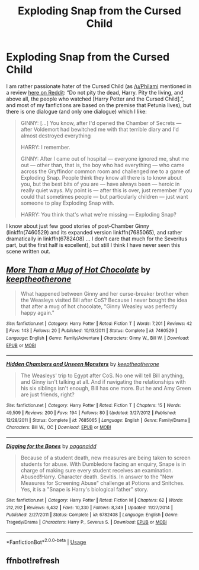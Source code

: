 #+TITLE: Exploding Snap from the Cursed Child

* Exploding Snap from the Cursed Child
:PROPERTIES:
:Author: ceplma
:Score: 7
:DateUnix: 1582099548.0
:DateShort: 2020-Feb-19
:FlairText: Prompt
:END:
I am rather passionate hater of the Cursed Child (as [[/u/Philami]] mentioned in a review [[https://is.gd/f9VMaC][here on Reddit]]: “Do not pity the dead, Harry. Pity the living, and above all, the people who watched [Harry Potter and the Cursed Child].”, and most of my fanfictions are based on the premise that Petunia lives), but there is one dialogue (and only one dialogue) which I like:

#+begin_quote
  GINNY: [...] You know, after I'd opened the Chamber of Secrets --- after Voldemort had bewitched me with that terrible diary and I'd almost destroyed everything

  HARRY: I remember.

  GINNY: After I came out of hospital --- everyone ignored me, shut me out --- other than, that is, the boy who had everything --- who came across the Gryffindor common room and challenged me to a game of Exploding Snap. People think they know all there is to know about you, but the best bits of you are --- have always been --- heroic in really quiet ways. My point is --- after this is over, just remember if you could that sometimes people --- but particularly children --- just want someone to play Exploding Snap with.

  HARRY: You think that's what we're missing --- Exploding Snap?
#+end_quote

I know about just few good stories of post-Chamber Ginny (linkffn(7460529) and its expanded version linkffn(7685065), and rather dramatically in linkffn(6782408) ... I don't care that much for the Severitus part, but the first half is excellent), but still I think I have never seen this scene written out.


** [[https://www.fanfiction.net/s/7460529/1/][*/More Than a Mug of Hot Chocolate/*]] by [[https://www.fanfiction.net/u/2832915/keeptheotherone][/keeptheotherone/]]

#+begin_quote
  What happened between Ginny and her curse-breaker brother when the Weasleys visited Bill after CoS? Because I never bought the idea that after a mug of hot chocolate, "Ginny Weasley was perfectly happy again."
#+end_quote

^{/Site/:} ^{fanfiction.net} ^{*|*} ^{/Category/:} ^{Harry} ^{Potter} ^{*|*} ^{/Rated/:} ^{Fiction} ^{T} ^{*|*} ^{/Words/:} ^{7,201} ^{*|*} ^{/Reviews/:} ^{42} ^{*|*} ^{/Favs/:} ^{143} ^{*|*} ^{/Follows/:} ^{20} ^{*|*} ^{/Published/:} ^{10/13/2011} ^{*|*} ^{/Status/:} ^{Complete} ^{*|*} ^{/id/:} ^{7460529} ^{*|*} ^{/Language/:} ^{English} ^{*|*} ^{/Genre/:} ^{Family/Adventure} ^{*|*} ^{/Characters/:} ^{Ginny} ^{W.,} ^{Bill} ^{W.} ^{*|*} ^{/Download/:} ^{[[http://www.ff2ebook.com/old/ffn-bot/index.php?id=7460529&source=ff&filetype=epub][EPUB]]} ^{or} ^{[[http://www.ff2ebook.com/old/ffn-bot/index.php?id=7460529&source=ff&filetype=mobi][MOBI]]}

--------------

[[https://www.fanfiction.net/s/7685065/1/][*/Hidden Chambers and Unseen Monsters/*]] by [[https://www.fanfiction.net/u/2832915/keeptheotherone][/keeptheotherone/]]

#+begin_quote
  The Weasleys' trip to Egypt after CoS. No one will tell Bill anything, and Ginny isn't talking at all. And if navigating the relationships with his six siblings isn't enough, Bill has one more. But he and Amy Green are just friends, right?
#+end_quote

^{/Site/:} ^{fanfiction.net} ^{*|*} ^{/Category/:} ^{Harry} ^{Potter} ^{*|*} ^{/Rated/:} ^{Fiction} ^{T} ^{*|*} ^{/Chapters/:} ^{15} ^{*|*} ^{/Words/:} ^{49,509} ^{*|*} ^{/Reviews/:} ^{200} ^{*|*} ^{/Favs/:} ^{194} ^{*|*} ^{/Follows/:} ^{80} ^{*|*} ^{/Updated/:} ^{3/27/2012} ^{*|*} ^{/Published/:} ^{12/28/2011} ^{*|*} ^{/Status/:} ^{Complete} ^{*|*} ^{/id/:} ^{7685065} ^{*|*} ^{/Language/:} ^{English} ^{*|*} ^{/Genre/:} ^{Family/Drama} ^{*|*} ^{/Characters/:} ^{Bill} ^{W.,} ^{OC} ^{*|*} ^{/Download/:} ^{[[http://www.ff2ebook.com/old/ffn-bot/index.php?id=7685065&source=ff&filetype=epub][EPUB]]} ^{or} ^{[[http://www.ff2ebook.com/old/ffn-bot/index.php?id=7685065&source=ff&filetype=mobi][MOBI]]}

--------------

[[https://www.fanfiction.net/s/6782408/1/][*/Digging for the Bones/*]] by [[https://www.fanfiction.net/u/1930591/paganaidd][/paganaidd/]]

#+begin_quote
  Because of a student death, new measures are being taken to screen students for abuse. With Dumbledore facing an enquiry, Snape is in charge of making sure every student receives an examination. Abused!Harry. Character death. Sevitis. In answer to the "New Measures for Screening Abuse" challenge at Potions and Snitches. Yes, it is a "Snape is Harry's biological father" story.
#+end_quote

^{/Site/:} ^{fanfiction.net} ^{*|*} ^{/Category/:} ^{Harry} ^{Potter} ^{*|*} ^{/Rated/:} ^{Fiction} ^{M} ^{*|*} ^{/Chapters/:} ^{62} ^{*|*} ^{/Words/:} ^{212,292} ^{*|*} ^{/Reviews/:} ^{6,432} ^{*|*} ^{/Favs/:} ^{10,330} ^{*|*} ^{/Follows/:} ^{8,349} ^{*|*} ^{/Updated/:} ^{11/27/2014} ^{*|*} ^{/Published/:} ^{2/27/2011} ^{*|*} ^{/Status/:} ^{Complete} ^{*|*} ^{/id/:} ^{6782408} ^{*|*} ^{/Language/:} ^{English} ^{*|*} ^{/Genre/:} ^{Tragedy/Drama} ^{*|*} ^{/Characters/:} ^{Harry} ^{P.,} ^{Severus} ^{S.} ^{*|*} ^{/Download/:} ^{[[http://www.ff2ebook.com/old/ffn-bot/index.php?id=6782408&source=ff&filetype=epub][EPUB]]} ^{or} ^{[[http://www.ff2ebook.com/old/ffn-bot/index.php?id=6782408&source=ff&filetype=mobi][MOBI]]}

--------------

*FanfictionBot*^{2.0.0-beta} | [[https://github.com/tusing/reddit-ffn-bot/wiki/Usage][Usage]]
:PROPERTIES:
:Author: FanfictionBot
:Score: 1
:DateUnix: 1582199202.0
:DateShort: 2020-Feb-20
:END:


** ffnbot!refresh
:PROPERTIES:
:Author: thrawnca
:Score: 1
:DateUnix: 1582199179.0
:DateShort: 2020-Feb-20
:END:
